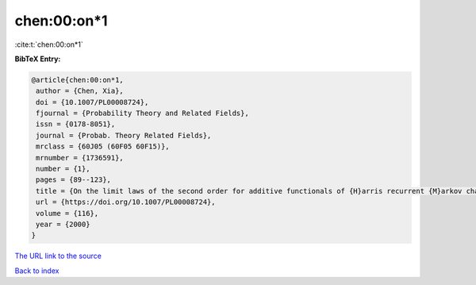chen:00:on*1
============

:cite:t:`chen:00:on*1`

**BibTeX Entry:**

.. code-block:: bibtex

   @article{chen:00:on*1,
    author = {Chen, Xia},
    doi = {10.1007/PL00008724},
    fjournal = {Probability Theory and Related Fields},
    issn = {0178-8051},
    journal = {Probab. Theory Related Fields},
    mrclass = {60J05 (60F05 60F15)},
    mrnumber = {1736591},
    number = {1},
    pages = {89--123},
    title = {On the limit laws of the second order for additive functionals of {H}arris recurrent {M}arkov chains},
    url = {https://doi.org/10.1007/PL00008724},
    volume = {116},
    year = {2000}
   }
`The URL link to the source <ttps://doi.org/10.1007/PL00008724}>`_


`Back to index <../By-Cite-Keys.html>`_

